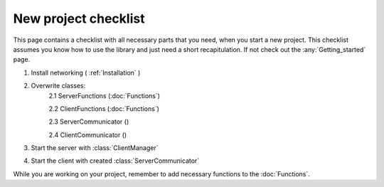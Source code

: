 New project checklist
======================

This page contains a checklist with all necessary parts that you need, when you start a new project. This checklist \
assumes you know how to use the library and just need a short recapitulation. If not check out the :any:`Getting_started` \
page.

1. Install networking ( :ref:`Installation` )
2. Overwrite classes:
    2.1 ServerFunctions (:doc:`Functions`)

    2.2 ClientFunctions (:doc:`Functions`)

    2.3 ServerCommunicator ()

    2.4 ClientCommunicator ()

3. Start the server with :class:`ClientManager`
4. Start the client with created :class:`ServerCommunicator`

While you are working on your project, remember to add necessary functions to the :doc:`Functions`.